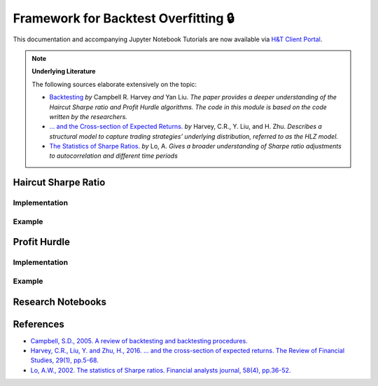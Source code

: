 .. _backtest_overfitting-backtesting:

=====================================
Framework for Backtest Overfitting 🔒
=====================================

This documentation and accompanying Jupyter Notebook Tutorials are now available via
`H&T Client Portal <https://portal.hudsonthames.org/dashboard/product/LFKd0IJcZa91PzVhALlJ>`__.

.. Note::
   **Underlying Literature**

   The following sources elaborate extensively on the topic:

   - `Backtesting <https://papers.ssrn.com/abstract_id=2345489>`__ *by* Campbell R. Harvey *and* Yan Liu. *The paper provides a deeper understanding of the Haircut Sharpe ratio and Profit Hurdle algorithms. The code in this module is based on the code written by the researchers.*
   - `… and the Cross-section of Expected Returns. <https://faculty.fuqua.duke.edu/~charvey/Research/Published_Papers/P118_and_the_cross.PDF>`__ *by* Harvey, C.R., Y. Liu, and H. Zhu. *Describes a structural model to capture trading strategies’ underlying distribution, referred to as the HLZ model.*
   - `The Statistics of Sharpe Ratios. <https://alo.mit.edu/wp-content/uploads/2017/06/The-Statistics-of-Sharpe-Ratios.pdf>`__ *by* Lo, A. *Gives a broader understanding of Sharpe ratio adjustments to autocorrelation and different time periods*


Haircut Sharpe Ratio
####################

Implementation
**************

Example
*******

Profit Hurdle
#############

Implementation
**************

Example
*******

Research Notebooks
##################

References
##########

* `Campbell, S.D., 2005. A review of backtesting and backtesting procedures. <https://papers.ssrn.com/abstract_id=2345489>`_
* `Harvey, C.R., Liu, Y. and Zhu, H., 2016. … and the cross-section of expected returns. The Review of Financial Studies, 29(1), pp.5-68. <https://faculty.fuqua.duke.edu/~charvey/Research/Published_Papers/P118_and_the_cross.PDF>`_
* `Lo, A.W., 2002. The statistics of Sharpe ratios. Financial analysts journal, 58(4), pp.36-52. <https://alo.mit.edu/wp-content/uploads/2017/06/The-Statistics-of-Sharpe-Ratios.pdf>`_
